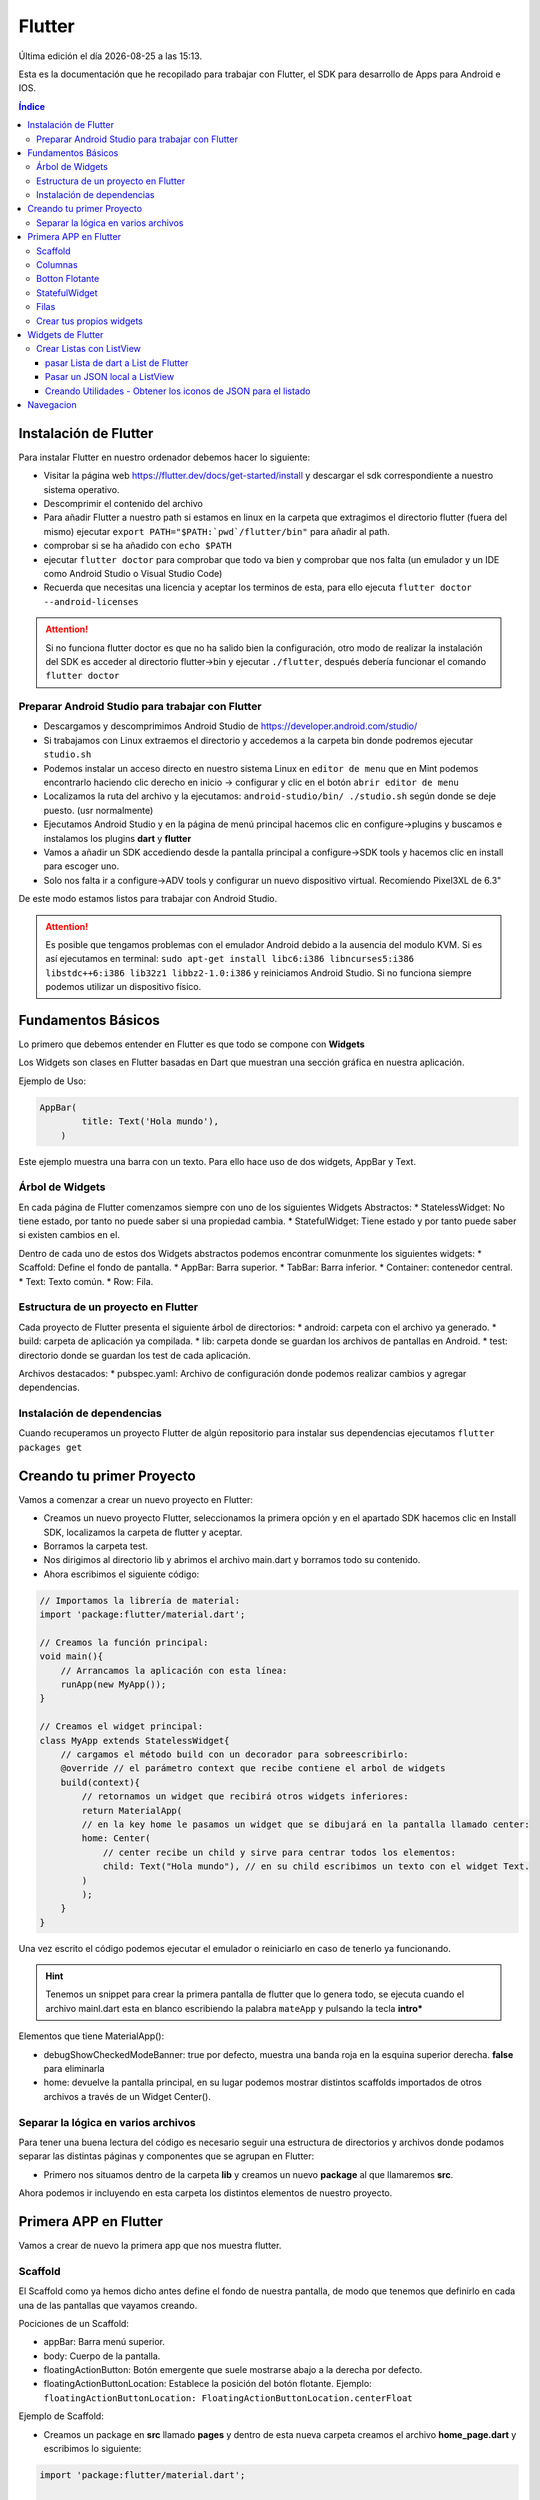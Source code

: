 =======
Flutter
=======

.. image:: /logos/logo-flutter.png
    :scale: 75%
    :alt: Logo JS
    :align: center

.. |date| date::
.. |time| date:: %H:%M

Última edición el día |date| a las |time|.

Esta es la documentación que he recopilado para trabajar con Flutter, el SDK para desarrollo de Apps para Android e IOS. 

.. contents:: Índice

Instalación de Flutter
######################
Para instalar Flutter en nuestro ordenador debemos hacer lo siguiente:

* Visitar la página web https://flutter.dev/docs/get-started/install y descargar el sdk correspondiente a nuestro sistema operativo.
* Descomprimir el contenido del archivo
* Para añadir Flutter a nuestro path si estamos en linux en la carpeta que extragimos el directorio flutter (fuera del mismo) ejecutar ``export PATH="$PATH:`pwd`/flutter/bin"`` para añadir al path. 
* comprobar si se ha añadido con ``echo $PATH``
* ejecutar ``flutter doctor`` para comprobar que todo va bien y comprobar que nos falta (un emulador y un IDE como Android Studio o Visual Studio Code)
* Recuerda que necesitas una licencia y aceptar los terminos de esta, para ello ejecuta ``flutter doctor --android-licenses``

.. attention:: 
    Si no funciona flutter doctor es que no ha salido bien la configuración, otro modo de realizar la instalación del SDK es acceder al directorio flutter->bin y ejecutar ``./flutter``, después debería funcionar el comando ``flutter doctor``

Preparar Android Studio para trabajar con Flutter
*************************************************
* Descargamos y descomprimimos Android Studio de https://developer.android.com/studio/
* Si trabajamos con Linux extraemos el directorio y accedemos a la carpeta bin donde podremos ejecutar ``studio.sh``
* Podemos instalar un acceso directo en nuestro sistema Linux en ``editor de menu`` que en Mint podemos encontrarlo haciendo clic derecho en inicio -> configurar y clic en el botón ``abrir editor de menu``
* Localizamos la ruta del archivo y la ejecutamos: ``android-studio/bin/ ./studio.sh`` según donde se deje puesto. (usr normalmente)
* Ejecutamos Android Studio y en la página de menú principal hacemos clic en configure->plugins y buscamos e instalamos los plugins **dart** y **flutter**
* Vamos a añadir un SDK accediendo desde la pantalla principal a configure->SDK tools y hacemos clic en install para escoger uno.
* Solo nos falta ir a configure->ADV tools y configurar un nuevo dispositivo virtual. Recomiendo Pixel3XL de 6.3"

De este modo estamos listos para trabajar con Android Studio.

.. attention::
    Es posible que tengamos problemas con el emulador Android debido a la ausencia del modulo KVM. Si es así ejecutamos en terminal: ``sudo apt-get install libc6:i386 libncurses5:i386 libstdc++6:i386 lib32z1 libbz2-1.0:i386`` y reiniciamos Android Studio. Si no funciona siempre podemos utilizar un dispositivo físico.


Fundamentos Básicos
###################
Lo primero que debemos entender en Flutter es que todo se compone con **Widgets**

Los Widgets son clases en Flutter basadas en Dart que muestran una sección gráfica en nuestra aplicación.

Ejemplo de Uso:

.. code-block:: dart

    AppBar(
	    title: Text('Hola mundo'),
	)

Este ejemplo muestra una barra con un texto. Para ello hace uso de dos widgets, AppBar y Text.

Árbol de Widgets
****************
En cada página de Flutter comenzamos siempre con uno de los siguientes Widgets Abstractos:
* StatelessWidget: No tiene estado, por tanto no puede saber si una propiedad cambia.
* StatefulWidget: Tiene estado y por tanto puede saber si existen cambios en el.

Dentro de cada uno de estos dos Widgets abstractos podemos encontrar comunmente los siguientes widgets:
* Scaffold: Define el fondo de pantalla.
* AppBar: Barra superior.
* TabBar: Barra inferior.
* Container: contenedor central.
* Text: Texto común.
* Row: Fila.

Estructura de un proyecto en Flutter
************************************
Cada proyecto de Flutter presenta el siguiente árbol de directorios:
* android: carpeta con el archivo ya generado.
* build: carpeta de aplicación ya compilada.
* lib: carpeta donde se guardan los archivos de pantallas en Android.
* test: directorio donde se guardan los test de cada aplicación.

Archivos destacados:
* pubspec.yaml: Archivo de configuración donde podemos realizar cambios y agregar dependencias.

Instalación de dependencias
***************************
Cuando recuperamos un proyecto Flutter de algún repositorio para instalar sus dependencias ejecutamos ``flutter packages get``

Creando tu primer Proyecto
##########################
Vamos a comenzar a crear un nuevo proyecto en Flutter:

* Creamos un nuevo proyecto Flutter, seleccionamos la primera opción y en el apartado SDK hacemos clic en Install SDK, localizamos la carpeta de flutter y aceptar.
* Borramos la carpeta test. 
* Nos dirigimos al directorio lib y abrimos el archivo main.dart y borramos todo su contenido.
* Ahora escribimos el siguiente código:

.. code:: dart

    // Importamos la librería de material:
    import 'package:flutter/material.dart';

    // Creamos la función principal:
    void main(){
        // Arrancamos la aplicación con esta línea:
        runApp(new MyApp());
    }

    // Creamos el widget principal:
    class MyApp extends StatelessWidget{
        // cargamos el método build con un decorador para sobreescribirlo:
        @override // el parámetro context que recibe contiene el arbol de widgets
        build(context){
            // retornamos un widget que recibirá otros widgets inferiores:
            return MaterialApp(
            // en la key home le pasamos un widget que se dibujará en la pantalla llamado center:
            home: Center(
                // center recibe un child y sirve para centrar todos los elementos:
                child: Text("Hola mundo"), // en su child escribimos un texto con el widget Text.
            )
            );
        }
    }

Una vez escrito el código podemos ejecutar el emulador o reiniciarlo en caso de tenerlo ya funcionando.

.. hint:: 
    Tenemos un snippet para crear la primera pantalla de flutter que lo genera todo, se ejecuta cuando el archivo mainl.dart esta en blanco escribiendo la palabra ``mateApp`` y pulsando la tecla **intro***

Elementos que tiene MaterialApp():

* debugShowCheckedModeBanner: true por defecto, muestra una banda roja en la esquina superior derecha. **false** para eliminarla
* home: devuelve la pantalla principal, en su lugar podemos mostrar distintos scaffolds importados de otros archivos a través de un Widget Center().


Separar la lógica en varios archivos
************************************
Para tener una buena lectura del código es necesario seguir una estructura de directorios y archivos donde podamos separar las distintas páginas y componentes que se agrupan en Flutter:

* Primero nos situamos dentro de la carpeta **lib** y creamos un nuevo **package** al que llamaremos **src**.

Ahora podemos ir incluyendo en esta carpeta los distintos elementos de nuestro proyecto.

Primera APP en Flutter
######################
Vamos a crear de nuevo la primera app que nos muestra flutter.

Scaffold
********
El Scaffold como ya hemos dicho antes define el fondo de nuestra pantalla, de modo que tenemos que definirlo en cada una de las pantallas que vayamos creando.

Pociciones de un Scaffold:

* appBar: Barra menú superior.
* body: Cuerpo de la pantalla.
* floatingActionButton: Botón emergente que suele mostrarse abajo a la derecha por defecto.
* floatingActionButtonLocation: Establece la posición del botón flotante. Ejemplo: ``floatingActionButtonLocation: FloatingActionButtonLocation.centerFloat``

Ejemplo de Scaffold:

* Creamos un package en **src** llamado **pages** y dentro de esta nueva carpeta creamos el archivo **home_page.dart** y escribimos lo siguiente:

.. code:: dart

    import 'package:flutter/material.dart';


    // Creamos un widget que usaremos como pantalla
    class HomePage extends StatelessWidget{

        // Sobreescribimos el método build para crear la pantalla:
        @override
        // El widget principal siempre es build y recibe en el context la referencia de todos los widgets:
        Widget build(BuildContext context){
            // Y retornamos un widget llamado scaffold:
            return Scaffold(
                appBar: AppBar( // Recibiremos una barra superior en appbar
                    title: Text("Título"), // El title recibirá un widget de tipo texto.
                ),
                body: Center( // Y tambien body recibiremos un contenedor centrado.
                    child: Text("hola mundo"), // dentro añadimos un texto.
                ),
            );
        }
    }

* Para hacer funcionar esta página la tenemos que cargar desde main.dart:

.. code:: dart

    import 'package:flutter/material.dart';
    // importamos el archivo donde hemos escrito el scaffold:
    import 'package:flutterapp/src/pages/home_page.dart';

    void main(){
        runApp(new MyApp());
    }

    class MyApp extends StatelessWidget{
        @override
        build(context){
            return MaterialApp(
                home: Center(
                // ahora dentro del Center podemos cargar la pantalla que hemos creado:
                child: HomePage(),
                )
            );
        }
    }

Y así tenemos listo un scaffold.

Columnas
********
En Flutter podemos crear disposiciones por columnas (de arriba abajo), para ello utilizamos el widget **Column**.

Este contiene las siguientes características:
* mainAxisAligment: Sirve para alinear horizontalmente los elementos que veremos.
* children: es el lugar donde colocaremos los widgets cargados siempre en una matriz de widgets. 

Ejemplo de uso:

.. code:: dart

    import 'package:flutter/material.dart';


    class HomePage extends StatelessWidget{

    @override
    Widget build(BuildContext context){
            return Scaffold(
                appBar: AppBar(
                    title: Text("Título"),
                ),
                body: Center(
                    child: Column(
                    mainAxisAlignment: MainAxisAlignment.center,
                    children: <Widget>[
                        Text('Hola', style: TextStyle(fontSize: 25)),
                        ],
                    ),
                ),
            );
        }
    }

Botton Flotante
***************
Es muy común ver en apps un botón flotante abajo a la derecha o en otra posición. Este botón lo añadimos en **Scaffold** y se llama **FloatingActionButton**

Este botón tiene las siguientes características:

* child: Recibe un icono o un texto.
* onPressed: Ejecuta un método anónimo personalizado.

.. code:: dart

    import 'package:flutter/material.dart';


    class HomePage extends StatelessWidget{

        @override
        Widget build(BuildContext context){
            return Scaffold(
                appBar: AppBar(
                    title: Text("Título"),
                ),
            body: Center(
                child: Column(
                    mainAxisAlignment: MainAxisAlignment.center,
                        children: <Widget>[
                            Text('Hola', style: TextStyle(fontSize: 25)),
                        ],
                ),
            ),
            floatingActionButton: FloatingActionButton(
                    child: Icon(Icons.add),
                    onPressed: (){
                    print("Hola mundo");
                }
            ),
            floatingActionButtonLocation: FloatingActionButtonLocation.centerFloat,
            );
        }
    }

StatefulWidget
**************
Si vamos a hacer cambios en nuestra pantalla, lo idoneo es pasarse a un **StatefulWidget**

Ejemplo de StateFulWidget:

.. code:: dart

    import 'package:flutter/material.dart';


    class HomePage extends StatefulWidget {

        @override
        createState() => _HomePageState();
    }

    class _HomePageState extends State<HomePage>{

        // Esta variable es por lo que vamos a necesitar el stateful:
        int _contador = 0;

        Widget build(BuildContext context){
            return Scaffold(
                appBar: AppBar(
                    title: Text("Título"),
                ),
                body: Center(
                    child: Column(
                    mainAxisAlignment: MainAxisAlignment.center,
                    children: <Widget>[
                        Text('Hola', style: TextStyle(fontSize: 25)),
                        Text('$_contador', style: TextStyle(fontSize: 20))
                    ],
                    ),
                ),
                floatingActionButton: FloatingActionButton(
                    child: Icon(Icons.add),
                    onPressed: (){
                    setState((){
                        _contador++;
                    });
                    }
                ),
                floatingActionButtonLocation: FloatingActionButtonLocation.centerFloat,
            );
        }
    }

.. hint::
    Recuerda que puedes imprimir una variable en dart utilizando el símbolo $ dentro de las comillas Ej: '$_contador'

.. hint::
    Recuerda que el síbmolo _ indica que la variable o el método es privado

.. hint:: 
    con el método setState() redibujamos la pantalla para que se muestren los cambios. Sin el no pasaría el contador de 0 aunque se incremente internamente.


Filas
*****
Las filas las generamos con el widget **Row()**

Tiene las siguientes características:

* mainAxisAligment: Como en Column pero con las opciones start,center, end, space around, space between.
* children: Recibe una lista de widgets que irá mostrando de izquierda a derecha.

Ejemplo de uso:

.. code:: dart 

    import 'package:flutter/material.dart';


    class HomePage extends StatefulWidget {

        @override
        createState() => _HomePageState();
        }

        class _HomePageState extends State<HomePage>{

        // Esta variable es por lo que vamos a necesitar el stateful:
        int _contador = 0;

        Widget build(BuildContext context){
            return Scaffold(
                appBar: AppBar(
                    title: Text("Título"),
            ),
            body: Center(
                child: Column(
                    mainAxisAlignment: MainAxisAlignment.center,
                    children: <Widget>[
                        Text('Hola', style: TextStyle(fontSize: 25)),
                        Text('$_contador', style: TextStyle(fontSize: 20))
                    ],
                ),
            ),
            floatingActionButton: Row(
                mainAxisAlignment: MainAxisAlignment.spaceAround,
                children: <Widget>[
                    SizedBox(width:30),
                    FloatingActionButton(child: Icon(Icons.exposure_zero), onPressed: (){}
                    ),
                    Expanded(child: SizedBox()),
                    FloatingActionButton(child: Icon(Icons.add), onPressed: (){}),
                    SizedBox(width: 5.0),
                    FloatingActionButton(child: Icon(Icons.remove), onPressed: (){}),
                ],
            ),
            floatingActionButtonLocation: FloatingActionButtonLocation.centerFloat,
            );
        }
    }

Crear tus propios widgets
*************************
Crear tus propios widgets es muy útil para separar código en las páginas y así poder hacer el código mas legible.

Ejemplo para crear un Widget:

.. code:: dart

    import 'package:flutter/material.dart';


    class HomePage extends StatefulWidget {

        @override
        createState() => _HomePageState();
    }

    class _HomePageState extends State<HomePage>{

        // Esta variable es por lo que vamos a necesitar el stateful:
        int _contador = 0;

        Widget build(BuildContext context){
            return Scaffold(
                appBar: AppBar(
                    title: Text("Título"),
                ),
                body: Center(
                    child: Column(
                    mainAxisAlignment: MainAxisAlignment.center,
                    children: <Widget>[
                        Text('Hola', style: TextStyle(fontSize: 25)),
                        Text('$_contador', style: TextStyle(fontSize: 20))
                    ],
                    ),
                ),// Llamamos aquí en su lugar al nuevo widget _botonera():
                floatingActionButton: _botonera(),
                floatingActionButtonLocation: FloatingActionButtonLocation.centerFloat,
            );
        }
        // Creamos un método de tipo widget:
        Widget _botonera(){
            // retornamos un widget con el contenido que queremos mostrar:
            return Row(
                mainAxisAlignment: MainAxisAlignment.spaceAround,
                children: <Widget>[
                    SizedBox(width:30),
                        FloatingActionButton(child: Icon(Icons.exposure_zero), onPressed: _reiniciar),
                        Expanded(child: SizedBox()),
                        FloatingActionButton(child: Icon(Icons.add), onPressed: _sumar),
                        SizedBox(width: 5.0),
                        FloatingActionButton(child: Icon(Icons.remove), onPressed: _restar),
                    ],
                    ); // recuerda poner el ; en lugar de ,
                }

                    // aprovechamos para agregar metodos que alteren el número para suma, resta y reinicio:
                    void _reiniciar(){
                        setState(() => _contador = 0);
                    }
                    void _sumar(){
                        setState(()=> _contador++);
                    }
                    void _restar(){
                        setState(()=> _contador--);
                    }
                }
    }


Widgets de Flutter
##################
En esta sección vamos a ver los widgets mas usados en flutter.

Crear Listas con ListView
*************************
Para crear una lista utilizamos el widget **ListView**.

Este widget contiene los siguientes elementos:

* Children: recibe una lista de widgets que contiene algunos widgets específicos:    
    * ListTile: Elemento de la lista, se pueden poner tantos cuantos sean necesarios.
    * Divider: Línea divisora que se coloca entre cada ListTile.


Ejemplo de uso:

.. code:: dart

    import 'package:flutter/material.dart';

    class HomePage extends StatelessWidget {
        @override
        Widget build(BuildContext context) {
            return Scaffold(
            appBar: AppBar(
                title: Text('Listas')
            ),
            body: ListView(
                children: <Widget>[
                ListTile(
                    title: Text('Titulo de elemento')
                ),
                Divider(),
                ListTile(
                    title: Text('Titulo de elemento 2')
                ),
                Divider(),
                ListTile(
                    title: Text('Titulo de elemento 3')
                )
                ]
            )
            );
        }
    }

pasar Lista de dart a List de Flutter
+++++++++++++++++++++++++++++++++++++
Lo mas común en Flutter es encontrarse listas dart con la información y es necesario realizar una serie de pasos para mostrarla en un ListView.

Ejemplo de conversión:

.. code:: dart

    import 'package:flutter/material.dart';

    class HomePage extends StatelessWidget {
        // Creamos una lista de la compra:
        final compra = ['leche', 'galletas', 'huevos', 'patatas', 'arroz'];

        @override
        Widget build(BuildContext context) {
            return Scaffold(
                appBar: AppBar(
                    title: Text('Listas')
                ),
                body: ListView(
                    children: _crearListado()
                )
            );
        }

        // Creamos un nuevo List de tipo widget que contendrá los ListTile de nuestra lista:
        List<Widget> _crearListado(){
            // Ahora vamos a crear otra lista dentro para guardar los elementos de la lista en dart:
            List<Widget> lista = new List<Widget>();
            // Recorremos la lista con un bucle:
            for(String c in compra){
            // Guardamos cada elemento de la lista en un listtile:
            final compraTemp = ListTile(
                title: Text(c)
            );
            // añadimos cada listtile al List:
            lista.add(compraTemp);
            // y añadimos un divisor:
            lista.add(Divider());
            }
            // devolvemos la lista:
            return lista;
        }
    }

Pasar un JSON local a ListView
++++++++++++++++++++++++++++++
Veamos como utilizar un JSON como proveedor de información dinámica a la hora de generar un menu.

Lo primero será crear un package en la raiz del proyecto llamado **data** y en la nueva carpeta creamos el archivo **opciones.json**:

.. code:: json

    {
        "nombreApp" : "Menu",
        "rutas" : [
            {
            "ruta" : "alerts",
            "icono" : "add_alert",
            "texto": "Avisos"
            },
            {
            "ruta" : "acceso",
            "icono" : "accessibility",
            "texto": "Acceso"
            },
            {
            "ruta" : "info",
            "icono" : "folder_open",
            "texto": "Información"
            }
        ]
    }

Para que podamos utilizar un archivo json necesitamos agregarlo en **pubspec.yaml** dentro de assets:

.. code:: dart

    assets:
        - data/opciones.json

.. warning::
    Tras modificar pubspec.yaml tenemos que detener el emulador pulsando el botón rojo y volver a ejecutarlo

El siguiente paso es generar un proveedor de servicios o Provider, para ello accedemos a la carpeta **src** y creamos el package **providers** en el cual crearemos el archivo **menu_provider.dart**:

.. code:: dart

    // Importamos el paquete de servicios de flutter:
    import 'package:flutter/services.dart' show rootBundle;
    // para parsear un json necesitamos en conversor de dart:
    import 'dart:convert';

    class _MenuProvider{
        // Creamos una lista dinámica:
        List<dynamic> opciones = [];

        // con Future no necesitamos hacer nada en el constructor:
        _MenuProvider(){}

        // Utilizaremos Future para recuperar la información de forma asincrona:
        Future<List<dynamic>> cargarDatos() async{
            // cargamos el archivo json:
            final respuesta = await rootBundle.loadString('data/opciones.json');

            // parseamos el JSON a dart:
            Map dataMap = json.decode(respuesta);

            // seleccionamos el apartado rutas:
            opciones = dataMap['rutas'];

            // devolvemos las opciones:
            return opciones;
        }
    }

    // Creamos el objeto inmutable del menu:
    final menuProvider = new _MenuProvider();

Ahora nos vamos a la página donde queremos cargar el listado y utilizamos un **Future Builder** para realizar promesas en Flutter:

.. code:: dart

    import 'package:flutter/material.dart';
    // Importamos el archivo menuProvider:
    import 'package:flutterapp/src/providers/menu_provider.dart';

    class HomePage extends StatelessWidget {
        final compra = ['leche', 'galletas', 'huevos', 'patatas', 'arroz'];

        @override
        Widget build(BuildContext context) {
            return Scaffold(
            appBar: AppBar(
                title: Text('Menu Principal')
            ),// cargamos el nuevo widget menu:
            body: _menu()
            );
        }

        // Creamos un Widget para mostrar el provider:
        Widget _menu(){
            print(menuProvider.opciones);
            // devolvemos un Future builder:
            return FutureBuilder(
            future: menuProvider.cargarDatos(), // en future ejecutamos la llamada a la informacion
            initialData: [], // por defecto tenemos que asignar un initialData vacío
            builder: (BuildContext context, AsyncSnapshot<List<dynamic>> snapshot){ // en el builder crearemos el ListView con los datos del JSON
                return ListView(
                children: _opciones(snapshot.data), // Los listtiles los construiremos en un nuevo método
                );
            }

            );
        }

        // creamos el método que hará los listtiles como antes pero usando el JSON parseado:
        List<Widget> _opciones(List<dynamic> datos){
            final List<Widget> opciones = [];
            // recorremos los datos JSON recibidos por parametros:
            datos.forEach((opcion){
            final widgetTemp = ListTile(
                title: Text(opcion['texto']),
                leading: Icon(Icons.account_circle, color: Colors.amber),
                trailing: Icon(Icons.keyboard_arrow_right, color: Colors.amberAccent),
                onTap: (){

                }
            );

            // los vamos pasando como antes a la Lista:
            opciones.add(widgetTemp);
            opciones.add(Divider());
            });

            return opciones;
        }
    }

Creando Utilidades - Obtener los iconos de JSON para el listado
+++++++++++++++++++++++++++++++++++++++++++++++++++++++++++++++
Hay un modo bastante ordenado de hacer las cosas, tenemos un solo icono hardcodeado y necesitamos solucionar ese problema. Nuestro JSON trae unos nombres de icono que podemos utilizar como clave para extraer dichos iconos de forma dinámica. 
Para eso nos creamos una utilidad, en la carpeta **src** creamos una carpeta llamada **utils** y dentro un archivo al que llamaremos **iconos_util.dart**:

.. code:: dart

    import 'package:flutter/material.dart';

    // creamos la lista para referenciar los iconos a unas claves que serán la referencia a seguir:
    final _iconos = <String, IconData>{
        'add_alert': Icons.add_alert,
        'accessibility': Icons.accessibility,
        'folder_open': Icons.open_in_new
        };

        // Ahora creamos una función que nos devolverá un icono según la clave recibida:
        Icon getIcon(String nombreIcono){
        return Icon(_iconos[nombreIcono], color: Colors.amber);
    }

Volvemos al listado para utilizar nuestro utilidad de iconos:

.. code:: dart

    import 'package:flutter/material.dart';
    import 'package:flutterapp/src/providers/menu_provider.dart';
    // importamos la utilidad:
    import 'package:flutterapp/src/utils/icono_utils.dart';

    class HomePage extends StatelessWidget {

        @override
        Widget build(BuildContext context) {
            return Scaffold(
            appBar: AppBar(
                title: Text('Menu Principal')
            ),//
            body: _menu()
            );
        }

        Widget _menu(){
            print(menuProvider.opciones);
            return FutureBuilder(
            future: menuProvider.cargarDatos(),
            initialData: [],
            builder: (BuildContext context, AsyncSnapshot<List<dynamic>> snapshot){
                return ListView(
                children: _opciones(snapshot.data),
                );
            }

            );
        }

        List<Widget> _opciones(List<dynamic> datos){
            final List<Widget> opciones = [];
            datos.forEach((opcion){
            final widgetTemp = ListTile(
                title: Text(opcion['texto']),
                // le pasamos al leading la funcion getIcon y por parametros el codigo del icono:
                leading: getIcon(opcion['icono']),
                trailing: Icon(Icons.keyboard_arrow_right, color: Colors.amberAccent),
                onTap: (){

                }
            );

            opciones.add(widgetTemp);
            opciones.add(Divider());
            });

            return opciones;
        }
    }

Navegacion
##########
Vamos a ver como navegar a través de distintas pantallas de flutter.